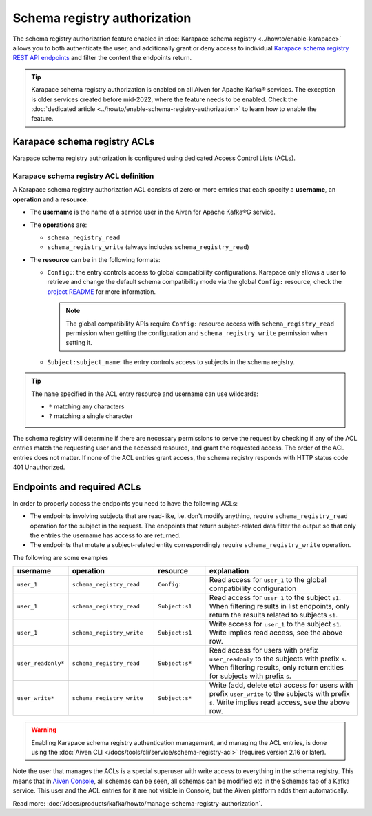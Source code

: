 Schema registry authorization
=============================

The schema registry authorization feature enabled in :doc:`Karapace schema registry <../howto/enable-karapace>`  allows you to both authenticate the user, and additionally grant or deny access to individual `Karapace schema registry REST API endpoints <https://github.com/aiven/karapace>`_ and filter the content the endpoints return.

.. Tip::

  Karapace schema registry authorization is enabled on all Aiven for Apache Kafka® services. The exception is older services created before mid-2022, where the feature needs to be enabled. Check the :doc:`dedicated article <../howto/enable-schema-registry-authorization>` to learn how to enable the feature.

.. _karapace_schema_registry_acls:

Karapace schema registry ACLs
-----------------------------

Karapace schema registry authorization is configured using dedicated Access Control Lists (ACLs). 

Karapace schema registry ACL definition
'''''''''''''''''''''''''''''''''''''''

A Karapace schema registry authorization ACL consists of zero or more entries that each specify a **username**, an **operation** and a **resource**.

* The **username** is the name of a service user in the Aiven for Apache Kafka®G service.
* The **operations** are: 
  
  * ``schema_registry_read``
  * ``schema_registry_write`` (always includes ``schema_registry_read``)

* The **resource** can be in the following formats:

  * ``Config:``: the entry controls access to global compatibility configurations. Karapace only allows a user to retrieve and change the default schema compatibility mode via the global ``Config:`` resource, check the `project README <https://github.com/aiven/karapace/blob/main/README.rst>`_ for more information.

    .. Note::

      The global compatibility APIs require ``Config:`` resource access with ``schema_registry_read`` permission when getting the configuration and ``schema_registry_write`` permission when setting it.

  * ``Subject:subject_name``: the entry controls access to subjects in the schema registry.
    

.. Tip::

  The ``name`` specified in the ACL entry resource and username can use wildcards:
      
  * ``*`` matching any characters
  * ``?`` matching a single character

The schema registry will determine if there are necessary permissions to serve the request by checking if any of the ACL entries match the requesting user and the accessed resource, and grant the requested access.  The order of the ACL entries does not matter.  If none of the ACL entries grant access, the schema registry responds with HTTP status code 401 Unauthorized.

Endpoints and required ACLs
---------------------------

In order to properly access the endpoints you need to have the following ACLs:

* The endpoints involving subjects that are read-like, i.e. don't modify anything, require ``schema_registry_read`` operation for the subject in the request. The endpoints that return subject-related data filter the output so that only the entries the username has access to are returned. 
* The endpoints that mutate a subject-related entity correspondingly require ``schema_registry_write`` operation.

The following are some examples

.. list-table::
  :widths: 15 25 15 45
  :header-rows: 1

  * - username
    - operation
    - resource
    - explanation
  * - ``user_1``
    - ``schema_registry_read``
    - ``Config:``
    - Read access for ``user_1`` to the global compatibility configuration
  * - ``user_1``
    - ``schema_registry_read``
    - ``Subject:s1``
    - Read access for ``user_1`` to the subject ``s1``. When filtering results in list endpoints, only return the results related to subjects ``s1``.
  * - ``user_1``
    - ``schema_registry_write``
    - ``Subject:s1``
    - Write access for ``user_1`` to the subject ``s1``. Write implies read access, see the above row.
  * - ``user_readonly*``
    - ``schema_registry_read``
    - ``Subject:s*``
    - Read access for users with prefix ``user_readonly`` to the subjects with prefix ``s``. When filtering results, only return entities for subjects with prefix ``s``.
  * - ``user_write*``
    - ``schema_registry_write``
    - ``Subject:s*``
    - Write (add, delete etc) access for users with prefix ``user_write`` to the subjects with prefix ``s``. Write implies read access, see the above row.


.. Warning::
  Enabling Karapace schema registry authentication management, and managing the ACL entries, is done using the :doc:`Aiven CLI </docs/tools/cli/service/schema-registry-acl>` (requires version 2.16 or later).

Note the user that manages the ACLs is a special superuser with write access to everything in the schema registry. This means that in `Aiven Console <https://console.aiven.io/>`_, all schemas can be seen, all schemas can be modified etc in the Schemas tab of a Kafka service. This user and the ACL entries for it are not visible in Console, but the Aiven platform adds them automatically.

Read more: :doc:`/docs/products/kafka/howto/manage-schema-registry-authorization`.


